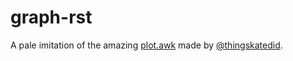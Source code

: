 #+EMAIL: sstoltze@gmail.com
#+DATE: 2021-03-23
#+OPTIONS: toc:nil title:nil author:nil email:nil date:nil creator:nil
* graph-rst
A pale imitation of the amazing [[https://gist.github.com/katef/fb4cb6d47decd8052bd0e8d88c03a102][plot.awk]] made by [[https://twitter.com/thingskatedid][@thingskatedid]].
